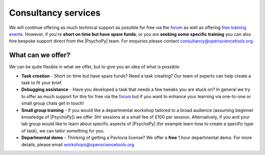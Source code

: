 
Consultancy services
======================

We will continue offering as much technical support as possible for free via the `forum <https://discourse.psychopy.org>`_ as well as offering `free training events <https://workshops.psychopy.org/3hrs/index.html>`_. However, if you're **short on time but have spare funds**, or you are **seeking some specific training** you can also hire bespoke support direct from the |PsychoPy| team. For enquiries please contact consultancy@opensciencetools.org.


What can we offer?
--------------------------------

We can be quite flexible in what we offer, but to give you an idea of what is possible:

*	**Task creation** -  Short on time but have spare funds? Need a task creating? Our team of experts can help create a task to fit your brief.
*	**Debugging assistance**  - Have you developed a task that needs a few tweaks you are stuck on? In general we try to offer as much support for this for free via the `forum <https://discourse.psychopy.org>`_    but if you want to enhance your learning via one-to-one or small group chats get in touch!
*	**Small group training**  - If you would like a departmental workshop tailored to a broad audience (assuming beginner knowledge of |PsychoPy|) we offer 3Hr sessions at a small fee of £100 per session. Alternatively, if you and your lab group would like to learn about specific aspects of |PsychoPy| (for example learn how to create a specific type of task), we can tailor something for you.
*  **Departmental demo** -  Thinking of getting a Pavlovia license? We offer a **free** 1 hour departmental demo. For more details, please  email workshops@opensciencetools.org

.. only:: html

    .. image:: /images/consultancy.gif
       :align: center
       :width: 600

